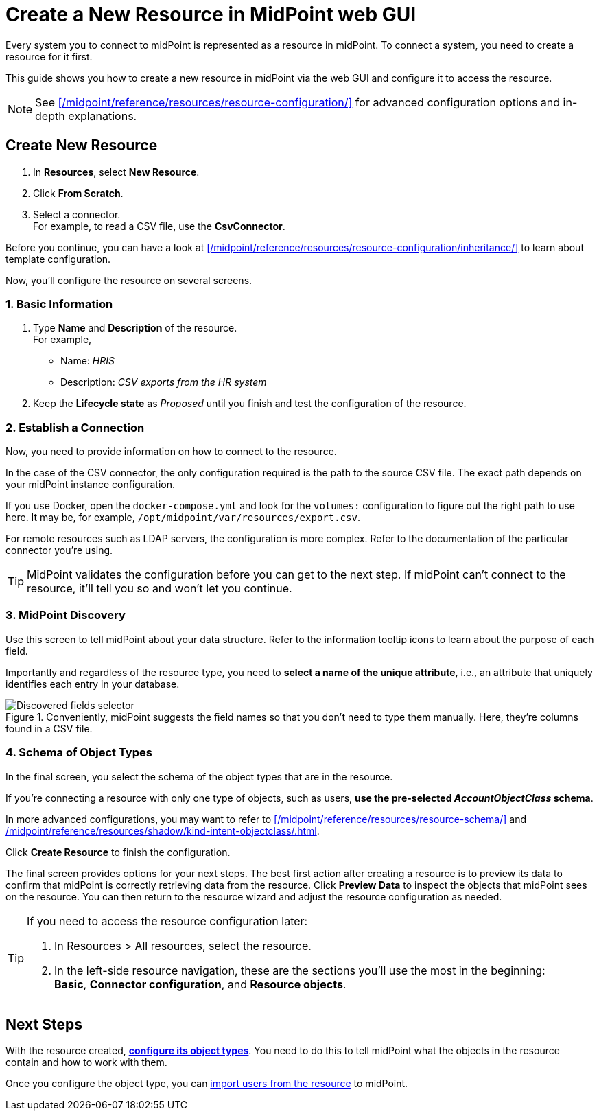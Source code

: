 = Create a New Resource in MidPoint web GUI
:page-nav-title: 'Create New Resource in GUI'
:page-display-order: 10
:page-toc: top
:experimental:
:icons: font

Every system you to connect to midPoint is represented as a resource in midPoint.
To connect a system, you need to create a resource for it first.

This guide shows you how to create a new resource in midPoint via the web GUI and configure it to access the resource.

[NOTE]
====
See xref:/midpoint/reference/resources/resource-configuration/[] for advanced configuration options and in-depth explanations.
====

== Create New Resource

. In *Resources*, select *New Resource*.
. Click *From Scratch*.
. Select a connector. +
    For example, to read a CSV file, use the *CsvConnector*.

// TODO:  Create a guide for templates in GUI and link it here.
Before you continue, you can have  a look at xref:/midpoint/reference/resources/resource-configuration/inheritance/[] to learn about template configuration.

Now, you'll configure the resource on several screens.

=== 1. Basic Information
. Type *Name* and *Description* of the resource. +
    For example,
    * Name: _HRIS_
    * Description: _CSV exports from the HR system_
. Keep the *Lifecycle state* as _Proposed_ until you finish and test the configuration of the resource.

=== 2. Establish a Connection

Now, you need to provide information on how to connect to the resource.

In the case of the CSV connector, the only configuration required is the path to the source CSV file.
The exact path depends on your midPoint instance configuration.

If you use Docker, open the `docker-compose.yml` and look for the `volumes:` configuration to figure out the right path to use here.
It may be, for example, `/opt/midpoint/var/resources/export.csv`.

For remote resources such as LDAP servers, the configuration is more complex.
Refer to the documentation of the particular connector you're using.

[TIP]
--
MidPoint validates the configuration before you can get to the next step.
If midPoint can't connect to the resource, it'll tell you so and won't let you continue.
--

=== 3. MidPoint Discovery

Use this screen to tell midPoint about your data structure.
Refer to the information tooltip icons to learn about the purpose of each field.

Importantly and regardless of the resource type, you need to *select a name of the unique attribute*, i.e., an attribute that uniquely identifies each entry in your database.

.Conveniently, midPoint suggests the field names so that you don't need to type them manually. Here, they're columns found in a CSV file.
image::create-resource-select-unique-attribute.webp[Discovered fields selector]

=== 4. Schema of Object Types

In the final screen, you select the schema of the object types that are in the resource.

If you're connecting a resource with only one type of objects, such as users, *use the pre-selected _AccountObjectClass_ schema*.

In more advanced configurations, you may want to refer to xref:/midpoint/reference/resources/resource-schema/[] and xref:/midpoint/reference/resources/shadow/kind-intent-objectclass/#object-class[].

Click btn:[Create Resource] to finish the configuration.

The final screen provides options for your next steps.
The best first action after creating a resource is to preview its data to confirm that midPoint is correctly retrieving data from the resource.
Click btn:[Preview Data] to inspect the objects that midPoint sees on the resource.
You can then return to the resource wizard and adjust the resource configuration as needed.

[TIP]
====
If you need to access the resource configuration later:

. In Resources > All resources, select the resource.
. In the left-side resource navigation, these are the sections you'll use the most in the beginning: +
    *Basic*, *Connector configuration*, and *Resource objects*.

====


== Next Steps

With the resource created, xref:/midpoint/reference/admin-gui/resource-wizard/object-type/[*configure its object types*].
You need to do this to tell midPoint what the objects in the resource contain and how to work with them.

Once you configure the object type, you can xref:/midpoint/reference/tasks/synchronization-tasks/import-and-reconciliation/[import users from the resource] to midPoint.

